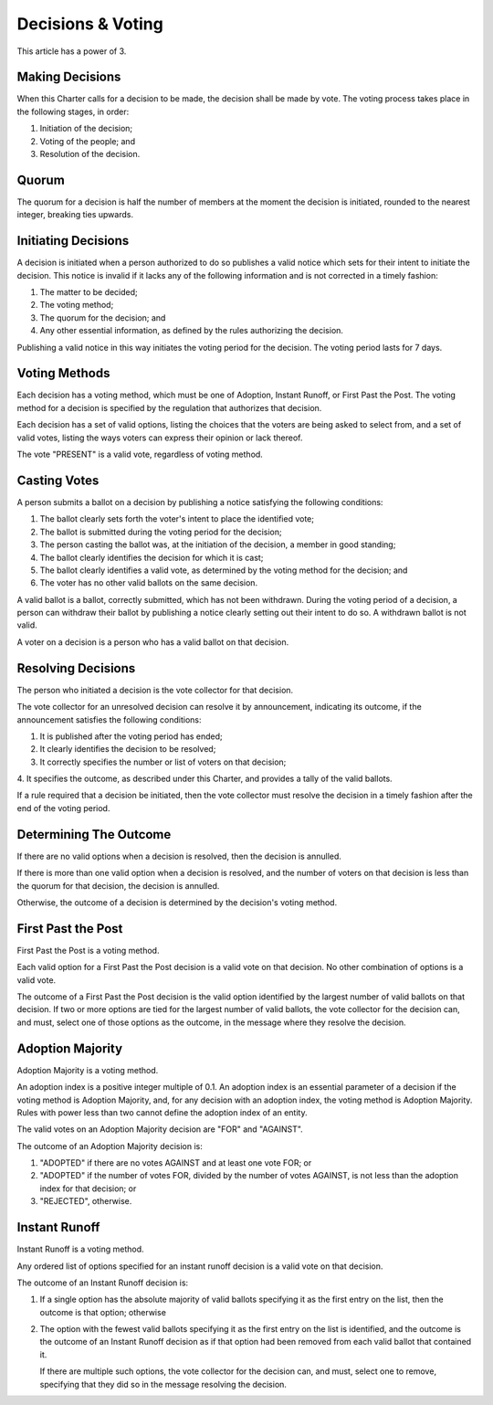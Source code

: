 Decisions & Voting
==================

This article has a power of 3.

Making Decisions
----------------

When this Charter calls for a decision to be made, the decision shall be made
by vote. The voting process takes place in the following stages, in order:

1. Initiation of the decision;

2. Voting of the people; and

3. Resolution of the decision.

Quorum
------

The quorum for a decision is half the number of members at the moment the
decision is initiated, rounded to the nearest integer, breaking ties upwards.

Initiating Decisions
--------------------

A decision is initiated when a person authorized to do so publishes a valid
notice which sets for their intent to initiate the decision. This notice is invalid if it lacks any of the following information and is not corrected in a timely fashion:

1. The matter to be decided;

2. The voting method;

3. The quorum for the decision; and

4. Any other essential information, as defined by the rules authorizing the
   decision.

Publishing a valid notice in this way initiates the voting period for the
decision. The voting period lasts for 7 days.

Voting Methods
--------------

Each decision has a voting method, which must be one of Adoption,
Instant Runoff, or First Past the Post. The voting method for a decision is
specified by the regulation that authorizes that decision.

Each decision has a set of valid options, listing the choices that the voters
are being asked to select from, and a set of valid votes, listing the ways
voters can express their opinion or lack thereof.

The vote "PRESENT" is a valid vote, regardless of voting method.

Casting Votes
-------------

A person submits a ballot on a decision by publishing a notice satisfying the
following conditions:

1. The ballot clearly sets forth the voter's intent to place the identified
   vote;

2. The ballot is submitted during the voting period for the decision;

3. The person casting the ballot was, at the initiation of the decision, a
   member in good standing;

4. The ballot clearly identifies the decision for which it is cast;

5. The ballot clearly identifies a valid vote, as determined by the voting
   method for the decision; and

6. The voter has no other valid ballots on the same decision.

A valid ballot is a ballot, correctly submitted, which has not been withdrawn.
During the voting period of a decision, a person can withdraw their ballot by
publishing a notice clearly setting out their intent to do so. A withdrawn
ballot is not valid.

A voter on a decision is a person who has a valid ballot on that decision.

Resolving Decisions
-------------------

The person who initiated a decision is the vote collector for that decision.

The vote collector for an unresolved decision can resolve it by announcement,
indicating its outcome, if the announcement satisfies the following conditions:

1. It is published after the voting period has ended;

2. It clearly identifies the decision to be resolved;

3. It correctly specifies the number or list of voters on that decision;

4. It specifies the outcome, as described under this Charter, and provides
a tally of the valid ballots.

If a rule required that a decision be initiated, then the vote collector must
resolve the decision in a timely fashion after the end of the voting period.

Determining The Outcome
-----------------------

If there are no valid options when a decision is resolved, then the decision
is annulled.

If there is more than one valid option when a decision is resolved, and the
number of voters on that decision is less than the quorum for that decision,
the decision is annulled.

Otherwise, the outcome of a decision is determined by the decision's voting
method.

First Past the Post
-------------------

First Past the Post is a voting method.

Each valid option for a First Past the Post decision is a valid vote on that
decision. No other combination of options is a valid vote.

The outcome of a First Past the Post decision is the valid option identified by
the largest number of valid ballots on that decision. If two or more options
are tied for the largest number of valid ballots, the vote collector for the
decision can, and must, select one of those options as the outcome, in the
message where they resolve the decision.

Adoption Majority
-----------------

Adoption Majority is a voting method.

An adoption index is a positive integer multiple of 0.1. An adoption index is
an essential parameter of a decision if the voting method is Adoption Majority,
and, for any decision with an adoption index, the voting method is Adoption
Majority. Rules with power less than two cannot define the adoption index
of an entity.

The valid votes on an Adoption Majority decision are "FOR" and "AGAINST".

The outcome of an Adoption Majority decision is:

1. "ADOPTED" if there are no votes AGAINST and at least one vote FOR; or

2. "ADOPTED" if the number of votes FOR, divided by the number of votes
   AGAINST, is not less than the adoption index for that decision; or

3. "REJECTED", otherwise.

Instant Runoff
--------------

Instant Runoff is a voting method.

Any ordered list of options specified for an instant runoff decision is a valid
vote on that decision.

The outcome of an Instant Runoff decision is:

1. If a single option has the absolute majority of valid ballots specifying it
   as the first entry on the list, then the outcome is that option; otherwise

2. The option with the fewest valid ballots specifying it as the first entry on
   the list is identified, and the outcome is the outcome of an Instant Runoff
   decision as if that option had been removed from each valid ballot that
   contained it.

   If there are multiple such options, the vote collector for the decision can,
   and must, select one to remove, specifying that they did so in the message
   resolving the decision.
